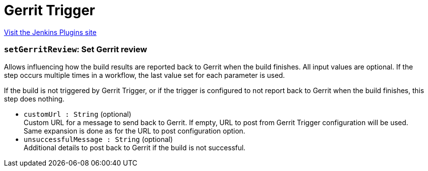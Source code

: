 = Gerrit Trigger
:page-layout: pipelinesteps

:notitle:
:description:
:author:
:email: jenkinsci-users@googlegroups.com
:sectanchors:
:toc: left
:compat-mode!:


++++
<a href="https://plugins.jenkins.io/gerrit-trigger">Visit the Jenkins Plugins site</a>
++++


=== `setGerritReview`: Set Gerrit review
++++
<div><div>
 <p>Allows influencing how the build results are reported back to Gerrit when the build finishes. All input values are optional. If the step occurs multiple times in a workflow, the last value set for each parameter is used.</p>
 <p>If the build is not triggered by Gerrit Trigger, or if the trigger is configured to not report back to Gerrit when the build finishes, this step does nothing.</p>
</div></div>
<ul><li><code>customUrl : String</code> (optional)
<div><div>
 Custom URL for a message to send back to Gerrit. If empty, URL to post from Gerrit Trigger configuration will be used. Same expansion is done as for the URL to post configuration option.
</div></div>

</li>
<li><code>unsuccessfulMessage : String</code> (optional)
<div><div>
 Additional details to post back to Gerrit if the build is not successful.
</div></div>

</li>
</ul>


++++
